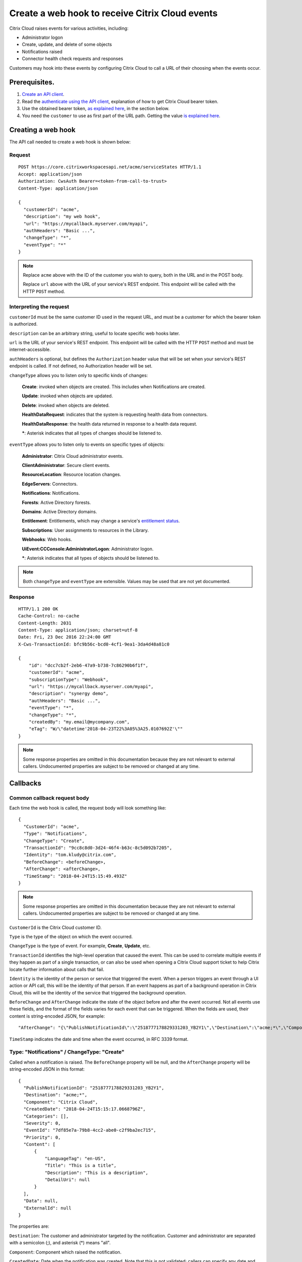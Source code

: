 ================================================
Create a web hook to receive Citrix Cloud events
================================================

Citrix Cloud raises events for various activities, including:

* Administrator logon
* Create, update, and delete of some objects
* Notifications raised
* Connector health check requests and responses

Customers may hook into these events by configuring Citrix Cloud to call a URL of their choosing when the events occur.

Prerequisites.
==============

1) `Create an API client </create_api_client.html>`_.
2) Read the `authenticate using the API client </authenticate_api_client.html>`_,
   explanation of how to get Citrix Cloud bearer token.
3) Use the obtained bearer token, `as explained here </call_api_bearer_token.html>`_,
   in the section below.
4) You need the ``customer`` to use as first part of the URL path. Getting the
   value `is explained here </customer_id.html>`_.

Creating a web hook
===================

The API call needed to create a web hook is shown below:

Request
~~~~~~~
::

  POST https://core.citrixworkspacesapi.net/acme/serviceStates HTTP/1.1
  Accept: application/json
  Authorization: CwsAuth Bearer=<token-from-call-to-trust>
  Content-Type: application/json

  {
    "customerId": "acme",
    "description": "my web hook",
    "url": "https://mycallback.myserver.com/myapi",
    "authHeaders": "Basic ...",
    "changeType": "*",
    "eventType": "*"
  }

.. note::
    Replace ``acme`` above with the ID of the customer you wish to query, both in the URL and in the POST body.

    Replace ``url`` above with the URL of your service's REST endpoint.  This endpoint will be called with the HTTP ``POST`` method.

Interpreting the request
~~~~~~~~~~~~~~~~~~~~~~~~
``customerId`` must be the same customer ID used in the request URL, and must be a customer for which the bearer token is authorized.

``description`` can be an arbitrary string, useful to locate specific web hooks later.

``url`` is the URL of your service's REST endpoint.  This endpoint will be called with the HTTP ``POST`` method and must be internet-accessible.

``authHeaders`` is optional, but defines the ``Authorization`` header value that will be set when your service's REST endpoint is called.  If not defined, no Authorization header will be set.

``changeType`` allows you to listen only to specific kinds of changes:

    **Create**: invoked when objects are created.  This includes when Notifications are created.

    **Update**: invoked when objects are updated.

    **Delete**: invoked when objects are deleted.

    **HealthDataRequest**: indicates that the system is requesting health data from connectors.

    **HealthDataResponse**: the health data returned in response to a health data request.

    **\***: Asterisk indicates that all types of changes should be listened to.

``eventType`` allows you to listen only to events on specific types of objects:

    **Administrator**: Citrix Cloud administrator events.

    **ClientAdministrator**: Secure client events.

    **ResourceLocation**: Resource location changes.

    **EdgeServers**: Connectors.

    **Notifications**: Notifications.

    **Forests**: Active Directory forests.

    **Domains**: Active Directory domains.

    **Entitlement**: Entitlements, which may change a service's `entitlement status <get_service_entitlement_status.html>`_.

    **Subscriptions**: User assignments to resources in the Library.

    **Webhooks**: Web hooks.

    **UiEvent:CCConsole:AdministratorLogon**: Administrator logon.

    **\***: Asterisk indicates that all types of objects should be listened to.

.. note:: Both ``changeType`` and ``eventType`` are extensible.  Values may be used that are not yet documented.


Response
~~~~~~~~
::

  HTTP/1.1 200 OK
  Cache-Control: no-cache
  Content-Length: 2031
  Content-Type: application/json; charset=utf-8
  Date: Fri, 23 Dec 2016 22:24:00 GMT
  X-Cws-TransactionId: bfc9b56c-bcd0-4cf1-9ea1-3da4d48a81c0

  {
      "id": "dcc7cb2f-2eb6-47a9-b738-7c86290b6f1f",
      "customerId": "acme",
      "subscriptionType": "Webhook",
      "url": "https://mycallback.myserver.com/myapi",
      "description": "synergy demo",
      "authHeaders": "Basic ...",
      "eventType": "*",
      "changeType": "*",
      "createdBy": "my.email@mycompany.com",
      "eTag": "W/\"datetime'2018-04-23T22%3A05%3A25.0107692Z'\""
  }

.. note:: Some response properties are omitted in this documentation because they are not relevant to external callers.  Undocumented properties are subject to be removed or changed at any time.



Callbacks
=========

Common callback request body
~~~~~~~~~~~~~~~~~~~~~~~~~~~~

Each time the web hook is called, the request body will look something like:

::

  {
    "CustomerId": "acme",
    "Type": "Notifications",
    "ChangeType": "Create",
    "TransactionId": "9cc8c8d0-3d24-46f4-b63c-8c5d092b7205",
    "Identity": "tom.kludy@citrix.com",
    "BeforeChange": <beforeChange>,
    "AfterChange": <afterChange>,
    "TimeStamp": "2018-04-24T15:15:49.493Z"
  }

.. note:: Some response properties are omitted in this documentation because they are not relevant to external callers.  Undocumented properties are subject to be removed or changed at any time.

``CustomerId`` is the Citrix Cloud customer ID.

``Type`` is the type of the object on which the event occurred.

``ChangeType`` is the type of event. For example, **Create**, **Update**, etc.

``TransactionId`` identifies the high-level operation that caused the event.  This can be used to correlate multiple events if they happen as part of a single transaction, or can also be used when opening a Citrix Cloud support ticket to help Citrix locate further information about calls that fail.

``Identity`` is the identity of the person or service that triggered the event.  When a person triggers an event through a UI action or API call, this will be the identity of that person.  If an event happens as part of a background operation in Citrix Cloud, this will be the identity of the service that triggered the background operation.

``BeforeChange`` and ``AfterChange`` indicate the state of the object before and after the event occurred.  Not all events use these fields, and the format of the fields varies for each event that can be triggered.  When the fields are used, their content is string-encoded JSON, for example:

::

    "AfterChange": "{\"PublishNotificationId\":\"2518777178829331203_YB2Y1\",\"Destination\":\"acme;*\",\"Component\":\"Citrix Cloud\",\"CreatedDate\":\"2018-04-24T15:15:17.0668796Z\",\"Categories\":[],\"Severity\":0,\"EventId\":\"7df85e7a-79b8-4cc2-abe0-c2f9ba2ec715\",\"Priority\":0,\"Content\":[{\"LanguageTag\":\"en-US\",\"Title\":\"This is a title\",\"Description\":\"This is a description\",\"DetailUri\":null}],\"Data\":null,\"ExternalId\":null}",


``TimeStamp`` indicates the date and time when the event occurred, in RFC 3339 format.



Type: "Notifications" / ChangeType: "Create"
~~~~~~~~~~~~~~~~~~~~~~~~~~~~~~~~~~~~~~~~~~~~

Called when a notification is raised.  The ``BeforeChange`` property will be null, and the ``AfterChange`` property will be string-encoded JSON in this format:

::

  {
    "PublishNotificationId": "2518777178829331203_YB2Y1",
    "Destination": "acme;*",
    "Component": "Citrix Cloud",
    "CreatedDate": "2018-04-24T15:15:17.0668796Z",
    "Categories": [],
    "Severity": 0,
    "EventId": "7df85e7a-79b8-4cc2-abe0-c2f9ba2ec715",
    "Priority": 0,
    "Content": [
        {
            "LanguageTag": "en-US",
            "Title": "This is a title",
            "Description": "This is a description",
            "DetailUri": null
        }
    ],
    "Data": null,
    "ExternalId": null
  }

The properties are:

``Destination``: The customer and administrator targeted by the notification.  Customer and administrator are separated with a semicolon (;), and asterisk (\*) means "all".

``Component``: Component which raised the notification.

``CreatedDate``: Date when the notification was created.  Note that this is not validated; callers can specify any date and time they like.  The ``TimeStamp`` in the outer payload may be a more accurate indicator.

``Categories``: Optional list of categories which the notification falls under.

``Severity``: Severity of the event.

    **0**: Informational.

    **1**: Success.

    **2**: Warning.

    **3**: Error.

``Priority``: Priority of the event.

    **0**: Normal.

    **1**: Low.

    **2**: High.

    **3**: Urgent.

``EventId``: ID of the event.  Note that this is not validated; callers can create multiple events with the same ID.

``Content``: The notification content.  This is an array and can contain the message in multiple languages.

Type: "UiEvent:CCConsole:AdministratorLogon" / ChangeType: "Create"
~~~~~~~~~~~~~~~~~~~~~~~~~~~~~~~~~~~~~~~~~~~~~~~~~~~~~~~~~~~~~~~~~~~

Called when an admin logs into the customer.  The ``BeforeChange`` property will be null, and the ``AfterChange`` property will be string-encoded JSON in this format:

::

  {
    "CustomerId": "acme",
    "LogonTime": "2018-04-24T21:21:42.521Z",
    "OrgId": "1487a6",
    "Principal": "joe@mycompany.com"
  }

The properties are:

``CustomerId``: The Citrix Cloud customer that the admin logged into.

``LogonTime``: The date and time the administrator logon occurred, in RFC 3339 format.

``OrgId``: The Citrix OrgID for the customer that the admin logged into.

``Principal``: The identity of the admin that logged in.  Note: this is not guaranteed to be in email format.


Comments
========

.. disqus::
